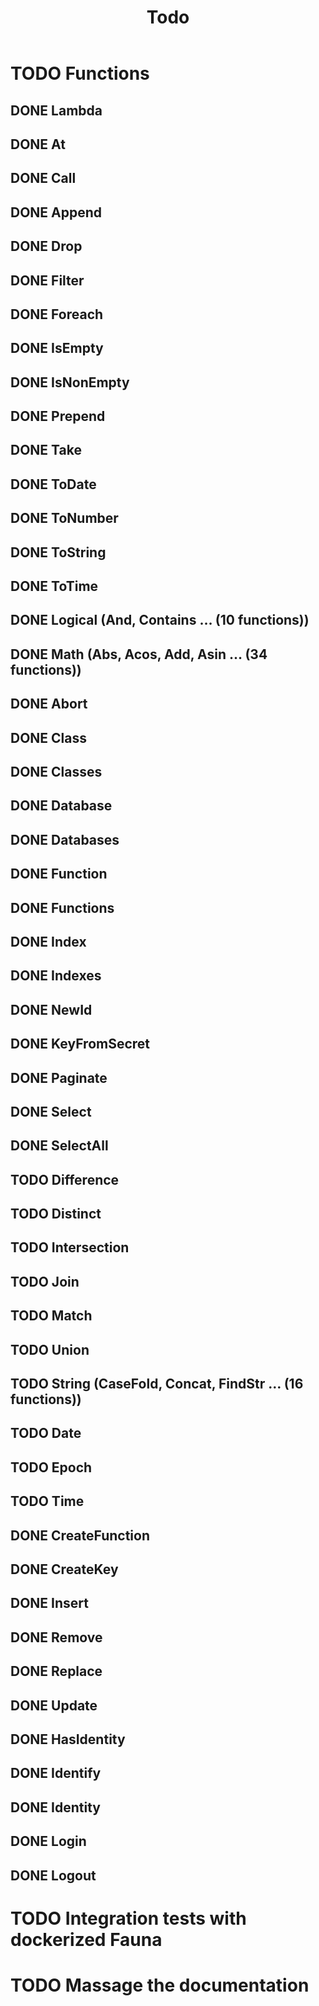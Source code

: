 #+TITLE: Todo

* TODO Functions
** DONE Lambda
** DONE At
** DONE Call
** DONE Append
** DONE Drop
** DONE Filter
** DONE Foreach
** DONE IsEmpty
** DONE IsNonEmpty
** DONE Prepend
** DONE Take
** DONE ToDate
** DONE ToNumber
** DONE ToString
** DONE ToTime
** DONE Logical (And, Contains ... (10 functions))
** DONE Math (Abs, Acos, Add, Asin ... (34 functions))
** DONE Abort
** DONE Class
** DONE Classes
** DONE Database
** DONE Databases
** DONE Function
** DONE Functions
** DONE Index
** DONE Indexes
** DONE NewId
** DONE KeyFromSecret
** DONE Paginate
** DONE Select
** DONE SelectAll
** TODO Difference
** TODO Distinct
** TODO Intersection
** TODO Join
** TODO Match
** TODO Union
** TODO String (CaseFold, Concat, FindStr ... (16 functions))
** TODO Date
** TODO Epoch
** TODO Time
** DONE CreateFunction
** DONE CreateKey
** DONE Insert
** DONE Remove
** DONE Replace
** DONE Update
** DONE HasIdentity
** DONE Identify
** DONE Identity
** DONE Login
** DONE Logout
* TODO Integration tests with dockerized Fauna
* TODO Massage the documentation
